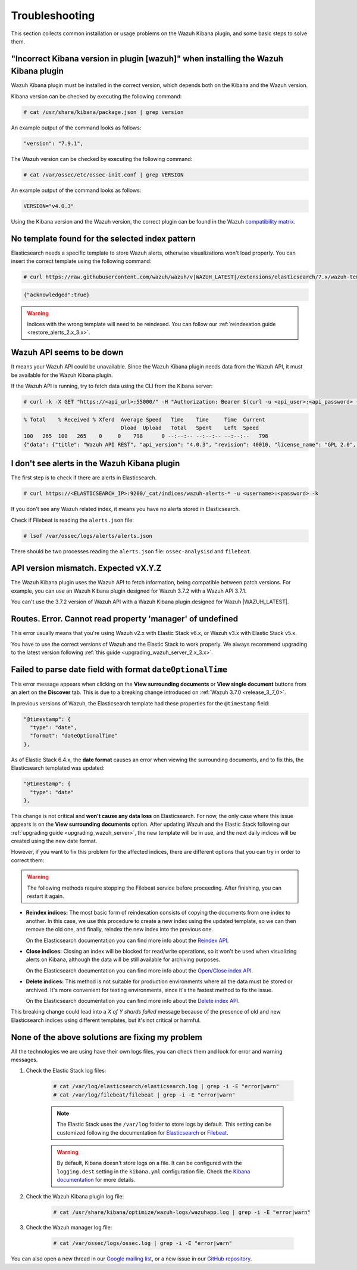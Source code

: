 .. Copyright (C) 2020 Wazuh, Inc.

.. _kibana_troubleshooting:

Troubleshooting
===============

This section collects common installation or usage problems on the Wazuh Kibana plugin, and some basic steps to solve them.

"Incorrect Kibana version in plugin [wazuh]" when installing the Wazuh Kibana plugin
------------------------------------------------------------------------------------

Wazuh Kibana plugin must be installed in the correct version, which depends both on the Kibana and the Wazuh version.

Kibana version can be checked by executing the following command:

.. code-block:: console

 # cat /usr/share/kibana/package.json | grep version

An example output of the command looks as follows:

.. code-block:: console
  :class: output

  "version": "7.9.1",


The Wazuh version can be checked by executing the following command:

.. code-block:: console

 # cat /var/ossec/etc/ossec-init.conf | grep VERSION

An example output of the command looks as follows:

.. code-block:: console
  :class: output

  VERSION="v4.0.3"

Using the Kibana version and the Wazuh version, the correct plugin can be found in the Wazuh `compatibility matrix <https://github.com/wazuh/wazuh-kibana-app/#wazuh---kibana---open-distro-version-compatibility-matrix>`_.


No template found for the selected index pattern
------------------------------------------------

Elasticsearch needs a specific template to store Wazuh alerts, otherwise visualizations won't load properly. You can insert the correct template using the following command:

.. code-block:: console

  # curl https://raw.githubusercontent.com/wazuh/wazuh/v|WAZUH_LATEST|/extensions/elasticsearch/7.x/wazuh-template.json | curl -X PUT "http://localhost:9200/_template/wazuh" -H 'Content-Type: application/json' -d @- -u <user>:<password> -k

.. code-block:: json
  :class: output

  {"acknowledged":true}

.. warning::
  Indices with the wrong template will need to be reindexed. You can follow our :ref:`reindexation guide <restore_alerts_2.x_3.x>`.

Wazuh API seems to be down
--------------------------

It means your Wazuh API could be unavailable. Since the Wazuh Kibana plugin needs data from the Wazuh API, it must be available for the Wazuh Kibana plugin.

.. tabs::


  .. group-tab:: Systemd


    .. code-block:: console

      # systemctl status wazuh-manager



  .. group-tab:: SysV init

    .. code-block:: console

      # service wazuh-manager status


If the Wazuh API is running, try to fetch data using the CLI from the Kibana server:

.. code-block:: console

  # curl -k -X GET "https://<api_url>:55000/" -H "Authorization: Bearer $(curl -u <api_user>:<api_password> -k -X GET 'https://<api_url>:55000/security/user/authenticate?raw=true')"

.. code-block:: console
  :class: output
  
  % Total    % Received % Xferd  Average Speed   Time    Time     Time  Current
                                 Dload  Upload   Total   Spent    Left  Speed
  100   265  100   265    0     0    798      0 --:--:-- --:--:-- --:--:--   798
  {"data": {"title": "Wazuh API REST", "api_version": "4.0.3", "revision": 40010, "license_name": "GPL 2.0", "license_url": "https://github.com/wazuh/wazuh/blob/4.0/LICENSE", "hostname": "manager", "timestamp": "2020-12-22T12:19:20+0000"},


I don't see alerts in the Wazuh Kibana plugin
---------------------------------------------

The first step is to check if there are alerts in Elasticsearch.

.. code-block:: console

  # curl https://<ELASTICSEARCH_IP>:9200/_cat/indices/wazuh-alerts-* -u <username>:<password> -k

If you don't see any Wazuh related index, it means you have no alerts stored in Elasticsearch.

Check if Filebeat is reading the ``alerts.json`` file:

.. code-block:: console

  # lsof /var/ossec/logs/alerts/alerts.json

There should be two processes reading the ``alerts.json`` file: ``ossec-analysisd`` and ``filebeat``.

API version mismatch. Expected vX.Y.Z
-------------------------------------

The Wazuh Kibana plugin uses the Wazuh API to fetch information, being compatible between patch versions. For example, you can use an Wazuh Kibana plugin designed for Wazuh 3.7.2 with a Wazuh API 3.7.1.

You can't use the 3.7.2 version of Wazuh API with a Wazuh Kibana plugin designed for Wazuh |WAZUH_LATEST|.

Routes. Error. Cannot read property 'manager' of undefined
----------------------------------------------------------

This error usually means that you're using Wazuh v2.x with Elastic Stack v6.x, or Wazuh v3.x with Elastic Stack v5.x.

You have to use the correct versions of Wazuh and the Elastic Stack to work properly. We always recommend upgrading to the latest version following :ref:`this guide <upgrading_wazuh_server_2.x_3.x>`.

.. _kibana_troubleshooting_3_7_0:

Failed to parse date field with format ``dateOptionalTime``
-----------------------------------------------------------

This error message appears when clicking on the **View surrounding documents** or **View single document** buttons from an alert on the **Discover** tab. This is due to a breaking change introduced on :ref:`Wazuh 3.7.0 <release_3_7_0>`.

In previous versions of Wazuh, the Elasticsearch template had these properties for the ``@timestamp`` field:

.. code-block:: javascript

  "@timestamp": {
    "type": "date",
    "format": "dateOptionalTime"
  },

As of Elastic Stack 6.4.x, the **date format** causes an error when viewing the surrounding documents, and to fix this, the Elasticsearch templated was updated:

.. code-block:: javascript

  "@timestamp": {
    "type": "date"
  },

This change is not critical and **won't cause any data loss** on Elasticsearch. For now, the only case where this issue appears is on the **View surrounding documents** option. After updating Wazuh and the Elastic Stack following our :ref:`upgrading guide <upgrading_wazuh_server>`, the new template will be in use, and the next daily indices will be created using the new date format.

However, if you want to fix this problem for the affected indices, there are different options that you can try in order to correct them:

.. warning::
  The following methods require stopping the Filebeat service before proceeding. After finishing, you can restart it again.

- **Reindex indices:** The most basic form of reindexation consists of copying the documents from one index to another. In this case, we use this procedure to create a new index using the updated template, so we can then remove the old one, and finally, reindex the new index into the previous one.

  On the Elasticsearch documentation you can find more info about the `Reindex API <https://www.elastic.co/guide/en/elasticsearch/reference/current/docs-reindex.html>`_.

+ **Close indices:** Closing an index will be blocked for read/write operations, so it won't be used when visualizing alerts on Kibana, although the data will be still available for archiving purposes.

  On the Elasticsearch documentation you can find more info about the `Open/Close index API <https://www.elastic.co/guide/en/elasticsearch/reference/current/indices-open-close.html>`_.

- **Delete indices:** This method is not suitable for production environments where all the data must be stored or archived. It's more convenient for testing environments, since it's the fastest method to fix the issue.

  On the Elasticsearch documentation you can find more info about the `Delete index API <https://www.elastic.co/guide/en/elasticsearch/reference/current/indices-delete-index.html>`_.

This breaking change could lead into a *X of Y shards failed* message because of the presence of old and new Elasticsearch indices using different templates, but it's not critical or harmful.

None of the above solutions are fixing my problem
-------------------------------------------------

All the technologies we are using have their own logs files, you can check them and look for error and warning messages.

1. Check the Elastic Stack log files:

    .. code-block:: console

      # cat /var/log/elasticsearch/elasticsearch.log | grep -i -E "error|warn"
      # cat /var/log/filebeat/filebeat | grep -i -E "error|warn"

    .. note::
      The Elastic Stack uses the ``/var/log`` folder to store logs by default. This setting can be customized following the documentation for `Elasticsearch <https://www.elastic.co/guide/en/elasticsearch/reference/current/logging.html>`_ or `Filebeat <https://www.elastic.co/guide/en/beats/filebeat/current/configuration-logging.html>`_.

    .. warning::
      By default, Kibana doesn't store logs on a file. It can be configured with the ``logging.dest`` setting in the ``kibana.yml`` configuration file. Check the `Kibana documentation <https://www.elastic.co/guide/en/kibana/current/settings.html>`_ for more details.

2. Check the Wazuh Kibana plugin log file:

    .. code-block:: console

      # cat /usr/share/kibana/optimize/wazuh-logs/wazuhapp.log | grep -i -E "error|warn"

3. Check the Wazuh manager log file:

    .. code-block:: console

      # cat /var/ossec/logs/ossec.log | grep -i -E "error|warn"

You can also open a new thread in our `Google mailing list <https://groups.google.com/group/wazuh>`_, or a new issue in our `GitHub repository <https://github.com/wazuh/wazuh-kibana-app/issues>`_.
